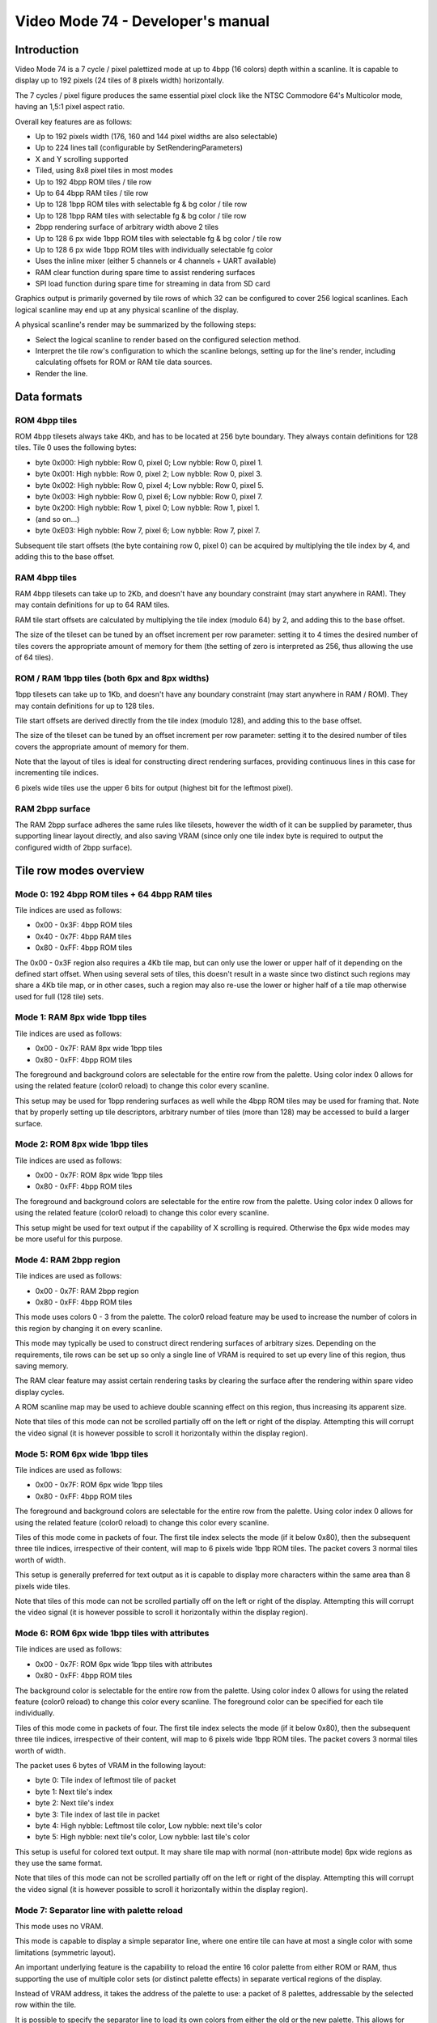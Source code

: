 
Video Mode 74 - Developer's manual
==============================================================================




Introduction
------------------------------------------------------------------------------


Video Mode 74 is a 7 cycle / pixel palettized mode at up to 4bpp (16 colors)
depth within a scanline. It is capable to display up to 192 pixels (24 tiles
of 8 pixels width) horizontally.

The 7 cycles / pixel figure produces the same essential pixel clock like the
NTSC Commodore 64's Multicolor mode, having an 1,5:1 pixel aspect ratio.

Overall key features are as follows:

- Up to 192 pixels width (176, 160 and 144 pixel widths are also selectable)
- Up to 224 lines tall (configurable by SetRenderingParameters)
- X and Y scrolling supported
- Tiled, using 8x8 pixel tiles in most modes
- Up to 192 4bpp ROM tiles / tile row
- Up to 64 4bpp RAM tiles / tile row
- Up to 128 1bpp ROM tiles with selectable fg & bg color / tile row
- Up to 128 1bpp RAM tiles with selectable fg & bg color / tile row
- 2bpp rendering surface of arbitrary width above 2 tiles
- Up to 128 6 px wide 1bpp ROM tiles with selectable fg & bg color / tile row
- Up to 128 6 px wide 1bpp ROM tiles with individually selectable fg color
- Uses the inline mixer (either 5 channels or 4 channels + UART available)
- RAM clear function during spare time to assist rendering surfaces
- SPI load function during spare time for streaming in data from SD card

Graphics output is primarily governed by tile rows of which 32 can be
configured to cover 256 logical scanlines. Each logical scanline may end up
at any physical scanline of the display.

A physical scanline's render may be summarized by the following steps:

- Select the logical scanline to render based on the configured selection
  method.

- Interpret the tile row's configuration to which the scanline belongs,
  setting up for the line's render, including calculating offsets for ROM
  or RAM tile data sources.

- Render the line.




Data formats
------------------------------------------------------------------------------


ROM 4bpp tiles
^^^^^^^^^^^^^^^^^^^^^^^^^^^^^^^^^^^^^^^^^^^^^^^^^^

ROM 4bpp tilesets always take 4Kb, and has to be located at 256 byte boundary.
They always contain definitions for 128 tiles. Tile 0 uses the following
bytes:

- byte 0x000: High nybble: Row 0, pixel 0; Low nybble: Row 0, pixel 1.
- byte 0x001: High nybble: Row 0, pixel 2; Low nybble: Row 0, pixel 3.
- byte 0x002: High nybble: Row 0, pixel 4; Low nybble: Row 0, pixel 5.
- byte 0x003: High nybble: Row 0, pixel 6; Low nybble: Row 0, pixel 7.
- byte 0x200: High nybble: Row 1, pixel 0; Low nybble: Row 1, pixel 1.
- (and so on...)
- byte 0xE03: High nybble: Row 7, pixel 6; Low nybble: Row 7, pixel 7.

Subsequent tile start offsets (the byte containing row 0, pixel 0) can be
acquired by multiplying the tile index by 4, and adding this to the base
offset.


RAM 4bpp tiles
^^^^^^^^^^^^^^^^^^^^^^^^^^^^^^^^^^^^^^^^^^^^^^^^^^

RAM 4bpp tilesets can take up to 2Kb, and doesn't have any boundary
constraint (may start anywhere in RAM). They may contain definitions for up
to 64 RAM tiles.

RAM tile start offsets are calculated by multiplying the tile index (modulo
64) by 2, and adding this to the base offset.

The size of the tileset can be tuned by an offset increment per row parameter:
setting it to 4 times the desired number of tiles covers the appropriate
amount of memory for them (the setting of zero is interpreted as 256, thus
allowing the use of 64 tiles).


ROM / RAM 1bpp tiles (both 6px and 8px widths)
^^^^^^^^^^^^^^^^^^^^^^^^^^^^^^^^^^^^^^^^^^^^^^^^^^

1bpp tilesets can take up to 1Kb, and doesn't have any boundary constraint
(may start anywhere in RAM / ROM). They may contain definitions for up to 128
tiles.

Tile start offsets are derived directly from the tile index (modulo 128), and
adding this to the base offset.

The size of the tileset can be tuned by an offset increment per row parameter:
setting it to the desired number of tiles covers the appropriate amount of
memory for them.

Note that the layout of tiles is ideal for constructing direct rendering
surfaces, providing continuous lines in this case for incrementing tile
indices.

6 pixels wide tiles use the upper 6 bits for output (highest bit for the
leftmost pixel).


RAM 2bpp surface
^^^^^^^^^^^^^^^^^^^^^^^^^^^^^^^^^^^^^^^^^^^^^^^^^^

The RAM 2bpp surface adheres the same rules like tilesets, however the width
of it can be supplied by parameter, thus supporting linear layout directly,
and also saving VRAM (since only one tile index byte is required to output
the configured width of 2bpp surface).




Tile row modes overview
------------------------------------------------------------------------------


Mode 0: 192 4bpp ROM tiles + 64 4bpp RAM tiles
^^^^^^^^^^^^^^^^^^^^^^^^^^^^^^^^^^^^^^^^^^^^^^^^^^

Tile indices are used as follows:

- 0x00 - 0x3F: 4bpp ROM tiles
- 0x40 - 0x7F: 4bpp RAM tiles
- 0x80 - 0xFF: 4bpp ROM tiles

The 0x00 - 0x3F region also requires a 4Kb tile map, but can only use the
lower or upper half of it depending on the defined start offset. When using
several sets of tiles, this doesn't result in a waste since two distinct such
regions may share a 4Kb tile map, or in other cases, such a region may also
re-use the lower or higher half of a tile map otherwise used for full (128
tile) sets.


Mode 1: RAM 8px wide 1bpp tiles
^^^^^^^^^^^^^^^^^^^^^^^^^^^^^^^^^^^^^^^^^^^^^^^^^^

Tile indices are used as follows:

- 0x00 - 0x7F: RAM 8px wide 1bpp tiles
- 0x80 - 0xFF: 4bpp ROM tiles

The foreground and background colors are selectable for the entire row from
the palette. Using color index 0 allows for using the related feature (color0
reload) to change this color every scanline.

This setup may be used for 1bpp rendering surfaces as well while the 4bpp ROM
tiles may be used for framing that. Note that by properly setting up tile
descriptors, arbitrary number of tiles (more than 128) may be accessed to
build a larger surface.


Mode 2: ROM 8px wide 1bpp tiles
^^^^^^^^^^^^^^^^^^^^^^^^^^^^^^^^^^^^^^^^^^^^^^^^^^

Tile indices are used as follows:

- 0x00 - 0x7F: ROM 8px wide 1bpp tiles
- 0x80 - 0xFF: 4bpp ROM tiles

The foreground and background colors are selectable for the entire row from
the palette. Using color index 0 allows for using the related feature (color0
reload) to change this color every scanline.

This setup might be used for text output if the capability of X scrolling is
required. Otherwise the 6px wide modes may be more useful for this purpose.


Mode 4: RAM 2bpp region
^^^^^^^^^^^^^^^^^^^^^^^^^^^^^^^^^^^^^^^^^^^^^^^^^^

Tile indices are used as follows:

- 0x00 - 0x7F: RAM 2bpp region
- 0x80 - 0xFF: 4bpp ROM tiles

This mode uses colors 0 - 3 from the palette. The color0 reload feature may be
used to increase the number of colors in this region by changing it on every
scanline.

This mode may typically be used to construct direct rendering surfaces of
arbitrary sizes. Depending on the requirements, tile rows can be set up so
only a single line of VRAM is required to set up every line of this region,
thus saving memory.

The RAM clear feature may assist certain rendering tasks by clearing the
surface after the rendering within spare video display cycles.

A ROM scanline map may be used to achieve double scanning effect on this
region, thus increasing its apparent size.

Note that tiles of this mode can not be scrolled partially off on the left or
right of the display. Attempting this will corrupt the video signal (it is
however possible to scroll it horizontally within the display region).


Mode 5: ROM 6px wide 1bpp tiles
^^^^^^^^^^^^^^^^^^^^^^^^^^^^^^^^^^^^^^^^^^^^^^^^^^

Tile indices are used as follows:

- 0x00 - 0x7F: ROM 6px wide 1bpp tiles
- 0x80 - 0xFF: 4bpp ROM tiles

The foreground and background colors are selectable for the entire row from
the palette. Using color index 0 allows for using the related feature (color0
reload) to change this color every scanline.

Tiles of this mode come in packets of four. The first tile index selects the
mode (if it below 0x80), then the subsequent three tile indices, irrespective
of their content, will map to 6 pixels wide 1bpp ROM tiles. The packet covers
3 normal tiles worth of width.

This setup is generally preferred for text output as it is capable to display
more characters within the same area than 8 pixels wide tiles.

Note that tiles of this mode can not be scrolled partially off on the left or
right of the display. Attempting this will corrupt the video signal (it is
however possible to scroll it horizontally within the display region).


Mode 6: ROM 6px wide 1bpp tiles with attributes
^^^^^^^^^^^^^^^^^^^^^^^^^^^^^^^^^^^^^^^^^^^^^^^^^^

Tile indices are used as follows:

- 0x00 - 0x7F: ROM 6px wide 1bpp tiles with attributes
- 0x80 - 0xFF: 4bpp ROM tiles

The background color is selectable for the entire row from the palette. Using
color index 0 allows for using the related feature (color0 reload) to change
this color every scanline. The foreground color can be specified for each
tile individually.

Tiles of this mode come in packets of four. The first tile index selects the
mode (if it below 0x80), then the subsequent three tile indices, irrespective
of their content, will map to 6 pixels wide 1bpp ROM tiles. The packet covers
3 normal tiles worth of width.

The packet uses 6 bytes of VRAM in the following layout:

- byte 0: Tile index of leftmost tile of packet
- byte 1: Next tile's index
- byte 2: Next tile's index
- byte 3: Tile index of last tile in packet
- byte 4: High nybble: Leftmost tile color, Low nybble: next tile's color
- byte 5: High nybble: next tile's color, Low nybble: last tile's color

This setup is useful for colored text output. It may share tile map with
normal (non-attribute mode) 6px wide regions as they use the same format.

Note that tiles of this mode can not be scrolled partially off on the left or
right of the display. Attempting this will corrupt the video signal (it is
however possible to scroll it horizontally within the display region).


Mode 7: Separator line with palette reload
^^^^^^^^^^^^^^^^^^^^^^^^^^^^^^^^^^^^^^^^^^^^^^^^^^

This mode uses no VRAM.

This mode is capable to display a simple separator line, where one entire tile
can have at most a single color with some limitations (symmetric layout).

An important underlying feature is the capability to reload the entire 16
color palette from either ROM or RAM, thus supporting the use of multiple
color sets (or distinct palette effects) in separate vertical regions of the
display.

Instead of VRAM address, it takes the address of the palette to use: a packet
of 8 palettes, addressable by the selected row within the tile.

It is possible to specify the separator line to load its own colors from
either the old or the new palette. This allows for visually assigning these
lines to either the screen section below or above, in case of palette effect,
sharing the effect with the tied region.




Scanline logic
------------------------------------------------------------------------------


The rendering of the frame is broken up in scanlines, whose render may be
controlled individually.

Normally and at most the frame has 224 displayed lines, this figure can be
configured by the kernel's SetRenderingParameters() function. Giving less
lines for the display increases lines within VBlank which can be used to
perform more demanding tasks.

Each displayed line (physical scanline) can contain any logical scanline of
the 256 from the 32 configurable tile rows. This selection may be directed by
two methods:

- RAM line + restart pairs with X scrolling.
- RAM / ROM scanline map.

The first uses byte triplets defining locations where the logical scanline
counter has to be re-loaded, and the X scroll register has to be set.
Afterwards the logical scanline counter increments by one on every line. The
triplets are as follows:

- byte 0: Physical scanline to act on (0 - 223)
- byte 1: Logical scanline to set
- byte 2: X scroll value

The first triplet is partial, only having bytes 1 and 2 (that is, line 0 is
implicit for that). The list can be terminated by a byte 0 value which can
not be reached any more, such as zero or 255.

The RAM / ROM scanline map is simply a list of logical scanlines to use on
each physical scanline. This may be used for special effects or to achieve
double scanning of regions. For X scrolling, an X shift map can also be
enabled.




Tile descriptors
------------------------------------------------------------------------------


The tile descriptors define 32 tile rows spanning 256 logical scanlines. They
contain the mode to use for rendering the row, pointers for tile data, mode
specific configuration and VRAM start pointers (Tile index source addresses).

They may be located either in RAM or ROM, usually for memory efficiency, the
latter may be used. In this case the VRAM start pointers may still be located
in RAM to make certain scrolling algorithms possible.

The width of the display lines may be configured between 24 and 18 tiles (24,
22, 20 and 18 tile options). Note that if 24 tiles width is configured, the
Color 0 reload feature becomes inaccessible (whatever color 0 was before the
first 24 tiles wide scanline will be preserved).


Implementing Y scrolling
^^^^^^^^^^^^^^^^^^^^^^^^^^^^^^^^^^^^^^^^^^^^^^^^^^

Y scrolling can be implemented in the most economic manner by rotating tile
rows as the position changes, so only necessitating the loading of tiles on
the appropriate edge. An added benefit of this method is that it can support
tile rows with different configurations (for example different tile source
offsets).


Implementing X scrolling
^^^^^^^^^^^^^^^^^^^^^^^^^^^^^^^^^^^^^^^^^^^^^^^^^^

A problem when devising methods for X scrolling is that there is no
wrap-around mechanism in the mode, so infinite scroll in X direction requires
more complex algorithms.

A larger display surface that the screen (up to some 400 pixels wide depending
on tile row widths) may be panned easily using the X scroll values in the
scanline selection logic. This method may also be used if the actual VRAM
lines are set narrower for memory efficiency, but no more scrollable width is
required.

If more is necessary to be scrolled, one way to implement is to simply copy
the entire VRAM when a tile of scroll happens in either direction.

The faster way, needing an excess line of VRAM is to scroll a screenful, then
copy one line of VRAM from the top to the bottom or vice-versa depending on
the scroll direction (along with an appropriate Y adjustment) before
continuing. If all involved tile row configurations are identical, this method
may be utilized without necessitating VRAM start pointers in RAM.




The palette
------------------------------------------------------------------------------


The mode requires a 256 byte palette buffer, which it normally locates at
0x0F00, below the Stack. Normally this buffer doesn't have to be accessed
since the mode automatically manages it.

A global (initial) 16 color (16 byte) palette either in RAM or ROM may be set
up to be loaded before starting the display of the frame. By manipulating this
palette in VBlank, palette effects (color cycling, fading) can be achieved.

The palette can be replaced within the frame by using the separator tile row
mode (Mode 7).

Note that palettes may be located anywhere, they need not be aligned on any
boundary.




Extra features
------------------------------------------------------------------------------


User video mode
^^^^^^^^^^^^^^^^^^^^^^^^^^^^^^^^^^^^^^^^^^^^^^^^^^

This feature may be used to implement additional video modes to be selected
as alternative to Mode 74. The "m74_umod" variable accepting the entry point
of these modes is also used to enable or disable Mode 74's display.

Note that upon initialization, display is disabled so Mode 74 can be set up
proper (particularly the scanline logic and a tile row configuration). When
preparations are completed, writing "1" to this variable will enable normal
Mode 74 display.


RAM clear function
^^^^^^^^^^^^^^^^^^^^^^^^^^^^^^^^^^^^^^^^^^^^^^^^^^

This function can be used to request the clearing of an arbitrary RAM region
during display. The length can be set up in 16 byte block units (however the
region doesn't need to start at a 16 byte boundary).

The scanline to start the clear at can be set up by "m74_ldsl". The clear will
begin after the render of the given line is completed.

Different amounts of memory can be cleared depending on the configured row
widths:

- 24 tiles: No clearing.
- 22 tiles: 16 bytes / scanline.
- 20 tiles: 48 bytes / scanline.
- 18 tiles: 80 bytes / scanline.

In addition, during a separator line, 256 or 272 additional bytes may be
cleared.

The M74_Finish() function may be called after the frame to ensure that the
region is completely cleared.

The RAM clear once set up by setting "m74_totc", and supplying a scanline
what can be reached, will perform in every frame until it is turned off.

This function may be used to assist certain rendering algorithms, such as
wireframe renders (in 1bpp or 2bpp areas set up for this purpose).


SPI load function
^^^^^^^^^^^^^^^^^^^^^^^^^^^^^^^^^^^^^^^^^^^^^^^^^^

This function may be used to stream in data from an SD card during the
display. It properly handles 512 byte block boundaries, waiting for the SD
card becoming ready for the subsequent block, and continuing the streaming
when it happens. The load is assumed to start on the beginning of a block.

It is controlled by the same variables like the RAM clear function, in the
same manner, however its block size is 2 bytes.

The following amount of bytes may be loaded depending on the configured row
widths:

- 24 tiles: No loading.
- 22 tiles: 2 bytes / scanline.
- 20 tiles: 6 bytes / scanline.
- 18 tiles: 10 bytes / scanline.

In addition, during a separator line, 32 or 34 additional bytes may be
loaded.

The M74_Finish() function may be called after the frame to finish the load.
It may return 1 if it hits an SD card block boundary, and the card doesn't
supply data right away, so the caller may decide to do some other things
until the card becomes ready to continue loading. If its return becomes
zero, it indicates that the load completed.


Color 0 reload
^^^^^^^^^^^^^^^^^^^^^^^^^^^^^^^^^^^^^^^^^^^^^^^^^^

Color 0 of the palette may be reloaded from a ROM / RAM table for every
scanline if the row width is less than 24 tiles (so 22, 20 or 18 tiles). This
reload overrides the previous color, even if it was supplied by a separator
line. Note that within a separator line, Color 0 reload is not active (so it
can not affect the coloring of the line itself).




Kernel integration
------------------------------------------------------------------------------


To support the Uzebox kernel's Print function, SetTile, SetFont and ClearVram
are implemented. Note however that they don't operate directly on the display
as this is not possible by the configurability of Mode 74.

To use these functions, first a target area has to be set up for them using
M74_SetVram. After this the kernel functions will operate into that area like
if it was VRAM. A proper tile row configuration and scanline logic has to be
set up to actually display this region.

Some functions within the kernel rely on compile time defined width and height
parameters. These should be set up by planning how the kernel's output will be
displayed with Mode 74 (for example if 6 pixels wide tiles are used at 24
tiles width, 32 could be set up for VRAM_TILES_H and SCREEN_TILES_H).

